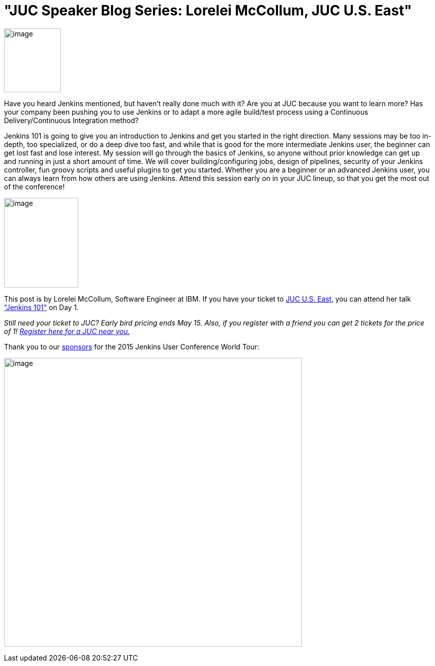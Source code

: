 = "JUC Speaker Blog Series: Lorelei McCollum, JUC U.S. East"
:page-tags: general , jenkinsci
:page-author: hinman

image:https://jenkins-ci.org/sites/default/files/images/Jenkins_Butler_0.png[image,width=114,height=128] +


Have you heard Jenkins mentioned, but haven't really done much with it? Are you at JUC because you want to learn more? Has your company been pushing you to use Jenkins or to adapt a more agile build/test process using a Continuous Delivery/Continuous Integration method?


Jenkins 101 is going to give you an introduction to Jenkins and get you started in the right direction. Many sessions may be too in-depth, too specialized, or do a deep dive too fast, and while that is good for the more intermediate Jenkins user, the beginner can get lost fast and lose interest. My session will go through the basics of Jenkins, so anyone without prior knowledge can get up and running in just a short amount of time. We will cover building/configuring jobs, design of pipelines, security of your Jenkins controller, fun groovy scripts and useful plugins to get you started. Whether you are a beginner or an advanced Jenkins user, you can always learn from how others are using Jenkins. Attend this session early on in your JUC lineup, so that you get the most out of the conference!


image:https://jenkins-ci.org/sites/default/files/images/01-02-1600-McCollum_0.png[image,width=149,height=180] +


This post is by Lorelei McCollum, Software Engineer at IBM. If you have your ticket to https://www.cloudbees.com/jenkins/juc-2015/us-east[JUC U.S. East], you can attend her talk https://www.cloudbees.com/jenkins/juc-2015/abstracts/us-east/01-02-1500-mccollum["Jenkins 101"] on Day 1.


_Still need your ticket to JUC? Early bird pricing ends May 15. Also, if you register with a friend you can get 2 tickets for the price of 1! https://www.cloudbees.com/jenkins/juc-2015/[Register here for a JUC near you.]_


Thank you to our https://www.cloudbees.com/jenkins/juc-2015/sponsors[sponsors] for the 2015 Jenkins User Conference World Tour:


image:https://jenkins-ci.org/sites/default/files/images/sponsors-06032015-02_0.png[image,width=598,height=579] +
